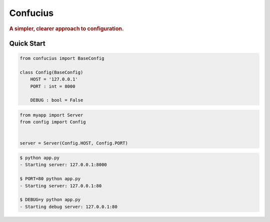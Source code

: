 Confucius
---------

.. rubric:: A simpler, clearer approach to configuration.


Quick Start
===========

.. code-block:: python
   :name: config.py

   from confucius import BaseConfig

   class Config(BaseConfig)
       HOST = '127.0.0.1'
       PORT : int = 8000

       DEBUG : bool = False

.. code-block:: python
   :name: app.py

   from myapp import Server
   from config import Config


   server = Server(Config.HOST, Config.PORT)


.. code-block:: sh

   $ python app.py
   - Starting server: 127.0.0.1:8000

   $ PORT=80 python app.py
   - Starting server: 127.0.0.1:80

   $ DEBUG=y python app.py
   - Starting debug server: 127.0.0.1:80
